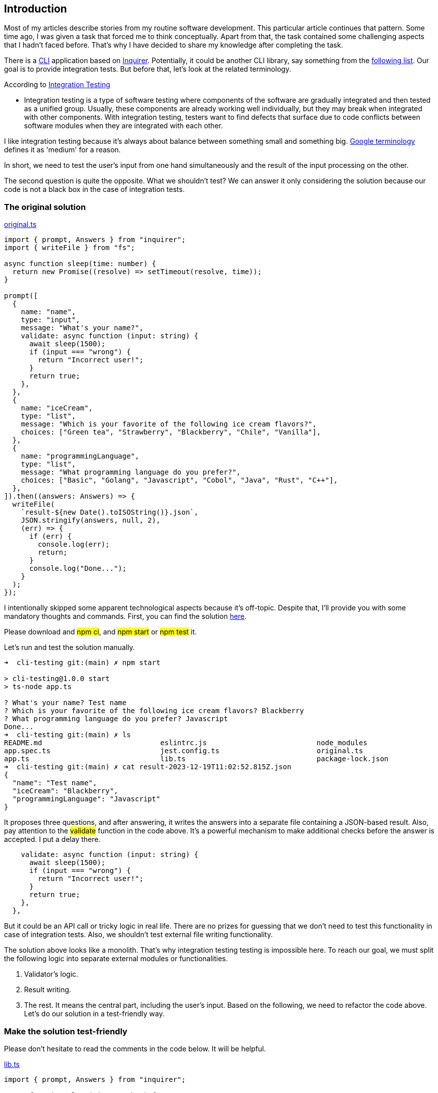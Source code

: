 == Introduction 
Most of my articles describe stories from my routine software development. This particular article continues that pattern. Some time ago, I was given a task that forced me to think conceptually. Apart from that, the task contained some challenging aspects that I hadn't faced before. That's why I have decided to share my knowledge after completing the task.

There is a https://www.w3schools.com/whatis/whatis_cli.asp[CLI, window=_blank] application based on https://www.npmjs.com/package/inquirer[Inquirer, window=_blank]. Potentially, it could be another CLI library, say something from the https://byby.dev/node-command-line-libraries[following list, window=_blank]. Our goal is to provide integration tests. But before that, let's look at the related terminology.

According to https://katalon.com/resources-center/blog/integration-testing[Integration Testing, window=_blank]

* Integration testing is a type of software testing where components of the software are gradually integrated and then tested as a unified group. Usually, these components are already working well individually, but they may break when integrated with other components. With integration testing, testers want to find defects that surface due to code conflicts between software modules when they are integrated with each other.

I like integration testing because it's always about balance between something small and something big. https://mike-bland.com/2011/11/01/small-medium-large.html[Google terminology, window=_blank] defines it as 'medium' for a reason.

In short, we need to test the user's input from one hand simultaneously and the result of the input processing on the other.

The second question is quite the opposite. What we shouldn't test? We can answer it only considering the solution because our code is not a black box in the case of integration tests.

=== The original solution
https://github.com/buchslava/cli-testing/blob/main/original.ts[original.ts, window=_blank]

[, code]
----
import { prompt, Answers } from "inquirer";
import { writeFile } from "fs";

async function sleep(time: number) {
  return new Promise((resolve) => setTimeout(resolve, time));
}

prompt([
  {
    name: "name",
    type: "input",
    message: "What's your name?",
    validate: async function (input: string) {
      await sleep(1500);
      if (input === "wrong") {
        return "Incorrect user!";
      }
      return true;
    },
  },
  {
    name: "iceCream",
    type: "list",
    message: "Which is your favorite of the following ice cream flavors?",
    choices: ["Green tea", "Strawberry", "Blackberry", "Chile", "Vanilla"],
  },
  {
    name: "programmingLanguage",
    type: "list",
    message: "What programming language do you prefer?",
    choices: ["Basic", "Golang", "Javascript", "Cobol", "Java", "Rust", "C++"],
  },
]).then((answers: Answers) => {
  writeFile(
    `result-${new Date().toISOString()}.json`,
    JSON.stringify(answers, null, 2),
    (err) => {
      if (err) {
        console.log(err);
        return;
      }
      console.log("Done...");
    }
  );
});
----

I intentionally skipped some apparent technological aspects because it's off-topic. Despite that, I'll provide you with some mandatory thoughts and commands. First, you can find the solution https://github.com/buchslava/cli-testing[here, window=_blank].

Please download and #npm ci#, and #npm start# or #npm test# it.

Let's run and test the solution manually.

[, code]
----
➜  cli-testing git:(main) ✗ npm start

> cli-testing@1.0.0 start
> ts-node app.ts

? What's your name? Test name
? Which is your favorite of the following ice cream flavors? Blackberry
? What programming language do you prefer? Javascript
Done...
➜  cli-testing git:(main) ✗ ls
README.md                            eslintrc.js                          node_modules                         package.json
app.spec.ts                          jest.config.ts                       original.ts                          result-2023-12-19T11:02:52.815Z.json
app.ts                               lib.ts                               package-lock.json                    tsconfig.json
➜  cli-testing git:(main) ✗ cat result-2023-12-19T11:02:52.815Z.json
{
  "name": "Test name",
  "iceCream": "Blackberry",
  "programmingLanguage": "Javascript"
}
----

It proposes three questions, and after answering, it writes the answers into a separate file containing a JSON-based result. Also, pay attention to the #validate# function in the code above. It's a powerful mechanism to make additional checks before the answer is accepted. I put a delay there.

[, code]
----
    validate: async function (input: string) {
      await sleep(1500);
      if (input === "wrong") {
        return "Incorrect user!";
      }
      return true;
    },
  },
----

But it could be an API call or tricky logic in real life. There are no prizes for guessing that we don't need to test this functionality in case of integration tests. Also, we shouldn't test external file writing functionality.

The solution above looks like a monolith. That's why integration testing testing is impossible here. To reach our goal, we must split the following logic into separate external modules or functionalities.

1. Validator's logic.
2. Result writing.
3. The rest. It means the central part, including the user's input.
Based on the following, we need to refactor the code above. Let's do our solution in a test-friendly way.

=== Make the solution test-friendly

Please don't hesitate to read the comments in the code below. It will be helpful.

https://github.com/buchslava/cli-testing/blob/main/lib.ts[lib.ts, window=_blank]

[, code]
----
import { prompt, Answers } from "inquirer";

async function sleep(time: number) {
  return new Promise((resolve) => setTimeout(resolve, time));
}

// Validator's logic.
export const nameValidator = async (input: string) => {
  await sleep(1500);
  if (input === "wrong") {
    return "Incorrect user!";
  }
  return true;
};

// The central part, including the user's input.
export default function cli(resultHandler: (answers: Answers) => void) {
  prompt([
    {
      name: "name",
      type: "input",
      message: "What's your name?",
      validate: nameValidator,
    },
    {
      name: "iceCream",
      type: "list",
      message: "Which is your favorite of the following ice cream flavors?",
      choices: ["Green tea", "Strawberry", "Blackberry", "Chile", "Vanilla"],
    },
    {
      name: "programmingLanguage",
      type: "list",
      message: "What programming language do you prefer?",
      choices: [
        "Basic",
        "Golang",
        "Javascript",
        "Cobol",
        "Java",
        "Rust",
        "C++",
      ],
    },
  ]).then(resultHandler);
}
----

and use it as

https://github.com/buchslava/cli-testing/blob/main/app.ts[app.ts, window=_blank]

[, code]
----
import { Answers } from "inquirer";
import { writeFile } from "fs";
import cli from "./lib";

cli((answers: Answers) => {
  // Result writing
  writeFile(
    `result-${new Date().toISOString()}.json`,
    JSON.stringify(answers, null, 2),
    (err) => {
      if (err) {
        console.log(err);
        return;
      }
      console.log("Done...");
      process.exit(0);
    }
  );
});
----

As a result of the above, we have the essential decisions below.

1. Now, #nameValidator# is external, and we can mock it.
2. The main #cli# part is encapsulated in the external function, and we can use it in both the app and tests.
3. We separated the main logic from file writing functionality.
The points above give us the opportunity to test the solution as easily as possible.

Before test writing, I want to focus on the central moment of the article. There are the following main conceptual approaches to test the CLI.

1. Run the CLI as a separate process and intercommunicate with them.
2. Run the CLI functionality inside the tests.

I chose the second one because it's more suitable for integration testing. The first is mostly regarding e2e or Big (Google definitions) tests. Also, the second approach is much more straightforward in implementation. But there is one critical answer here. We must pass the input data (key presses) to the CLI.

If we talk about the first approach, the following approaches will be useful: https://stackoverflow.com/questions/13230370/nodejs-child-process-write-to-stdin-from-an-already-initialised-process[Nodejs Child Process: write to stdin from an already initialised process, RobotJS, window=_blank]. It makes sense to note here that the approaches above are rather for e2e testing than integration.

If we work with the integration tests, https://github.com/caitp/node-mock-stdin[node-mock-stdin, window=_blank] is mandatory! It provides a mock readable stream, useful for testing interactive CLI applications. It allows to put the different data to the stdin the following way.

[, code]
----
var stdin = require('mock-stdin').stdin();
stdin.send("Some text", "ascii");
stdin.send(Buffer("Some text", "Some optional encoding"));
stdin.send([
  "Array of lines",
  "  which are joined with a linefeed."
]);

// sending a null will trigger EOF and dispatch an 'end' event.
stdin.send(null);
----

=== Testing

We use https://jestjs.io/[Jest Framework, window=_blank] for testing. Jest is not a dogma, and, of course, in its place can be any other test runner, such as https://mochajs.org/[Mocha, window=_blank] or https://github.com/avajs/ava[Ava, window=_blank]. Let's focus on tests. I'll provide a short example because I don’t want to waste your time. You can find the full version https://github.com/buchslava/cli-testing/blob/main/app.spec.ts[here, window=_blank]. It's crucial to read the comments in the code below. Let's go!

[, code]
----
import {
  describe,
  it,
  expect,
  beforeEach,
  afterEach,
  jest,
} from "@jest/globals";

import { Answers } from "inquirer";
import { stdin } from "mock-stdin";

import cli from "./lib";

// We need to import the whole lib module for future mocking.
import * as funcModule from "./lib";

// There are key press code sequences to pass them to mocked stdin.
const DOWN = "\x1B\x5B\x42";
const ENTER = "\x0D";

describe("Cli", () => {
  let mockStdin: any;
  let validatorSpy: any;

  // Let's spy nameValidator function.
  const getValidatorSpy = () => jest.spyOn(funcModule, "nameValidator");

  // This is a util function 
  const pauseAndSend = async (data: string): Promise<void> =>
    new Promise((resolve) => {
      process.nextTick(() => {
        mockStdin.send(data);
        resolve();
      });
    });

  beforeEach(async () => {
    // According to https://github.com/caitp/node-mock-stdin?tab=readme-ov-file#modulestdin
    mockStdin = stdin();
  });

  afterEach(async () => {
    // According to https://github.com/caitp/node-mock-stdin?tab=readme-ov-file#mockstdinrestore
    mockStdin.restore();
    validatorSpy.mockRestore();
  });

  it("should get the correct data on happy flow 1", (done: () => void) => {
    // The mocked implementation returns valid. It means the validator has been passed the imagined input data.
    validatorSpy = getValidatorSpy().mockImplementationOnce(() =>
      Promise.resolve(true)
    );

    // Call the main functionality. It expects keyboard input, in this case, from mockStdin's side.
    // It waits for the input provided in the next block of code. That's why, without this block, the "cli" call below never ends.
    cli((answers: Answers) => {
      expect(answers).toStrictEqual({
        // The expected result should match with the input below.
        name: "Foo Bar",
        iceCream: "Chile",
        programmingLanguage: "Javascript",
      });
      done();
    });

    // This block pushes the keyboard input to mocked stdin and allows to finish the block above.
    (async () => {
      // Pass
      for (const command of [
        // Enter "Foo Bar" text and press Enter as an answer to the "name" question.
        "Foo Bar",
        ENTER,
        // DOWNx3 and press Enter means "Chile" option for the "iceCream" question.
        DOWN,
        DOWN,
        DOWN,
        ENTER,
        // DOWNx2 and press Enter means "Javascript" option for the "programmingLanguage" question
        DOWN,
        DOWN,
        ENTER,
      ]) {
        await pauseAndSend(command);
      }
    })();
  });
});
----

You can understand the comments above much better if you run and test manually the app.

[, code]
---- 
npm start
----

The video below will be helpful, too.

Let's summarize crucial points regarding the code above.

* Test only #cli# function, not file writing.

[, code]
----
import cli from "./lib";
----

* Mock the #nameValidator# the following way. We don't need to count it in integration tests. At least we can provide related unit tests.

[, code]
----
const getValidatorSpy = () => jest.spyOn(funcModule, "nameValidator");
----

and

[, code]
----
validatorSpy = getValidatorSpy().mockImplementationOnce(() =>
  Promise.resolve(true)
);
----

* Call the main functionality to test. It is worth noting that the callback in the code below will be called after all the questions have been answered, i.e., all data has been entered. That's why if we don't enter the data into #stdin#, the #cli# call will wait infinitely or break after the timeout if we talk about Jest.

[, code]
----
cli((answers: Answers) => {
  expect(answers).toStrictEqual({
    name: "Foo Bar",
    iceCream: "Chile",
    programmingLanguage: "Javascript",
  });
  done();
});
----

* According to the thoughts above, we need to push the whole expected data into mocked stdin. After the data has been accepted the test can compare the actual result with the expected one.

[, code]
----
(async () => {
  for (const command of [
    "Foo Bar",
    ENTER,
    DOWN,
    DOWN,
    DOWN,
    ENTER,
    DOWN,
    DOWN,
    ENTER,
  ]) {
    await pauseAndSend(command);
  }
})();
----

* Pay attention to the #pauseAndSend# call, especially on the #process.nextTick# inside the function. 

[, code]
----
const pauseAndSend = async (data: string): Promise<void> =>
  new Promise((resolve) => {
    process.nextTick(() => {
      mockStdin.send(data);
      resolve();
    });
  });
----

We need to interrupt the current tick because the Inquirer needs some time for input processing. It could turn out that #process.nextTick# is not enough for the proper pause; that's why in other cases, say, we use another library instead of Inquirer, I'd like to recommend using #setTimeout# instead of #process.nextTick#.

The best illustration of the boring points above is the video below. Enjoy :)

[.img]
image::img1.gif[]

=== Geeks' Post Scriptum
Now, I want to provide some knowledge related to real geeks. I'm fond of libraries like https://github.com/caitp/node-mock-stdin[node-mock-stdin, window=_blank]. And so, I firmly intend to share some exciting points regarding the amazing library above. But first, I'd like to remind you of some knowledge regarding https://nodejs.org/api/process.html[process.stdin, window=_blank]. So, #node-mock-stdin# substitutes #process.stdin# the https://github.com/caitp/node-mock-stdin/blob/dev/lib/mock/stdin.js[following way, window=_blank].

[, code]
----
function mock() {
  var mock = new MockSTDIN(process.stdin);
  Object.defineProperty(process, 'stdin', {
    value: mock,
    configurable: true,
    writable: false
  });
  return mock;
}

mock.Class = MockSTDIN;

module.exports = mock;
----

The approach above allows us to automate the https://github.com/caitp/node-mock-stdin/blob/dev/lib/mock/stdin.js[data input, window=_blank].

I hope it helps you to understand the CLI testing concept under the hood. Happy testing!